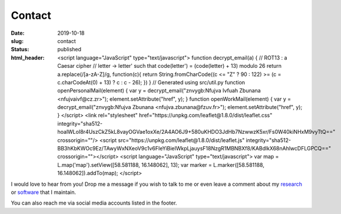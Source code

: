 Contact
#######
:date: 2019-10-18
:slug: contact
:status: published
:html_header:
   <script language="JavaScript" type="text/javascript">
   \  function decrypt_email(a) {
   \    // ROT13 : a Caesar cipher
   \    // letter -> letter' such that code(letter') = (code(letter) + 13) modulo 26
   \    return a.replace(/[a-zA-Z]/g,
   \                     function(c){
   \             return String.fromCharCode((c <= "Z" ? 90 : 122) >= (c = c.charCodeAt(0) + 13) ? c : c - 26);
   \         })
   \  }
   \  // Generated using src/util.py
   \  function openPersonalMail(element) {
   \    var y = decrypt_email("znvygb:Nfujva Ivfuah Zbunana <nfujvaivf@cz.zr>");
   \    element.setAttribute("href", y);
   \  }
   \  function openWorkMail(element) {
   \    var y = decrypt_email("znvygb:Nfujva Zbunana <nfujva.zbunana@fzuv.fr>");
   \    element.setAttribute("href", y);
   \  }
   \ </script>
   \  <link rel="stylesheet" href="https://unpkg.com/leaflet@1.8.0/dist/leaflet.css"
   \    integrity="sha512-hoalWLoI8r4UszCkZ5kL8vayOGVae1oxXe/2A4AO6J9+580uKHDO3JdHb7NzwwzK5xr/Fs0W40kiNHxM9vyTtQ=="
   \    crossorigin=""/>
   \ <script src="https://unpkg.com/leaflet@1.8.0/dist/leaflet.js"
   \    integrity="sha512-BB3hKbKWOc9Ez/TAwyWxNXeoV9c1v6FIeYiBieIWkpLjauysF18NzgR1MBNBXf8/KABdlkX68nAhlwcDFLGPCQ=="
   \    crossorigin=""></script>
   \ <script language="JavaScript" type="text/javascript">
   \    var map = L.map('map').setView([58.581188, 16.148062], 13);
   \    var marker = L.marker([58.581188, 16.148062]).addTo(map);
   \ </script>

I would love to hear from you!
Drop me a message if you wish to talk to me or even leave a comment about my
research_ or software_ that I maintain.

.. raw:: html

   <table class="m-table m-flat m-big">
   <tbody>
     <tr>
       <td class="m-text-center">
         <div class="m-button m-info m-fullwidth" align-content="normal">
                   <div class="m-big"><b>Visiting / mailing address</b></div>
                   <span class="m-text m-small">
                       Folkborgsvägen 17, SE-601 76<br/>
                       Norrköping, Sweden
                   </span>
         </div>
       </td>
     </tr>

     <tr>
     <td>
       <div class="m-button m-flat m-fullwidth">
         <a href="encrypted-personal-mail:Click to reveal" onclick="openPersonalMail(this);">
             <div class="m-big">Personal e-mail</div>
             <div class="m-small">Click to mail</div>
         </a>
       </div>
     </td>
     <td>
       <div class="m-button m-flat m-fullwidth">
         <a href="encrypted-work-mail:Click to reveal" onclick="openWorkMail(this);">
             <div class="m-big">Work e-mail</div>
             <div class="m-small">Click to mail</div>
         </a>
       </div>
     </td>
     </tr>

     </tbody>
     </table>

.. block-info:: Find directions to my office

    I try to be at the university once a week, despite working from home most
    of the time. Let me know beforehand if you drop by.

    .. container:: m-row

        .. container:: m-col-l-10 m-push-l-1 m-col-m-7 m-nopadb

            .. raw:: html

                 <style>#map { height: 180px; }</style>
                 <div id="map"></div>


You can also reach me via social media accounts listed in the footer.

.. _research: /pages/research
.. _software: /pages/software